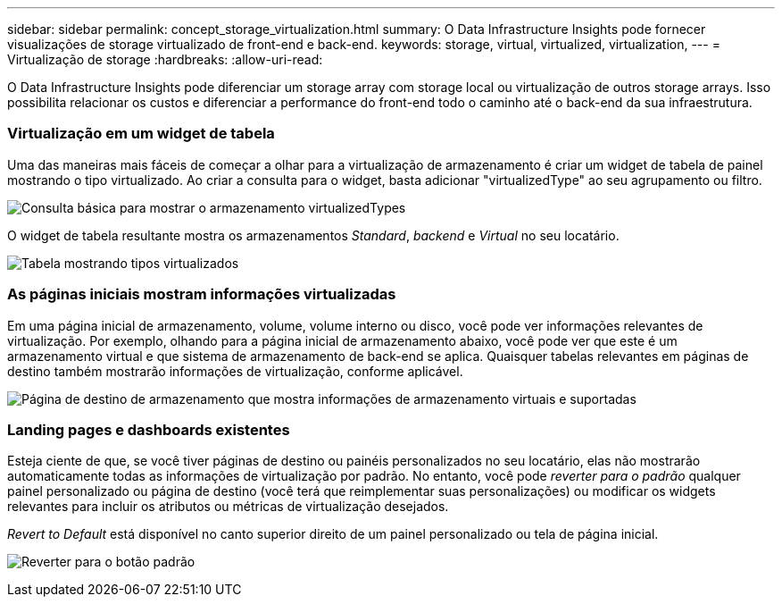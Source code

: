 ---
sidebar: sidebar 
permalink: concept_storage_virtualization.html 
summary: O Data Infrastructure Insights pode fornecer visualizações de storage virtualizado de front-end e back-end. 
keywords: storage, virtual, virtualized, virtualization, 
---
= Virtualização de storage
:hardbreaks:
:allow-uri-read: 


[role="lead"]
O Data Infrastructure Insights pode diferenciar um storage array com storage local ou virtualização de outros storage arrays. Isso possibilita relacionar os custos e diferenciar a performance do front-end todo o caminho até o back-end da sua infraestrutura.



=== Virtualização em um widget de tabela

Uma das maneiras mais fáceis de começar a olhar para a virtualização de armazenamento é criar um widget de tabela de painel mostrando o tipo virtualizado. Ao criar a consulta para o widget, basta adicionar "virtualizedType" ao seu agrupamento ou filtro.

image:StorageVirtualization_TableWidgetSettings.png["Consulta básica para mostrar o armazenamento virtualizedTypes"]

O widget de tabela resultante mostra os armazenamentos _Standard_, _backend_ e _Virtual_ no seu locatário.

image:StorageVirtualization_TableWidgetShowingVirtualizedTypes.png["Tabela mostrando tipos virtualizados"]



=== As páginas iniciais mostram informações virtualizadas

Em uma página inicial de armazenamento, volume, volume interno ou disco, você pode ver informações relevantes de virtualização. Por exemplo, olhando para a página inicial de armazenamento abaixo, você pode ver que este é um armazenamento virtual e que sistema de armazenamento de back-end se aplica. Quaisquer tabelas relevantes em páginas de destino também mostrarão informações de virtualização, conforme aplicável.

image:StorageVirtualization_StorageSummary.png["Página de destino de armazenamento que mostra informações de armazenamento virtuais e suportadas"]



=== Landing pages e dashboards existentes

Esteja ciente de que, se você tiver páginas de destino ou painéis personalizados no seu locatário, elas não mostrarão automaticamente todas as informações de virtualização por padrão. No entanto, você pode _reverter para o padrão_ qualquer painel personalizado ou página de destino (você terá que reimplementar suas personalizações) ou modificar os widgets relevantes para incluir os atributos ou métricas de virtualização desejados.

_Revert to Default_ está disponível no canto superior direito de um painel personalizado ou tela de página inicial.

image:RevertToDefault.png["Reverter para o botão padrão"]
